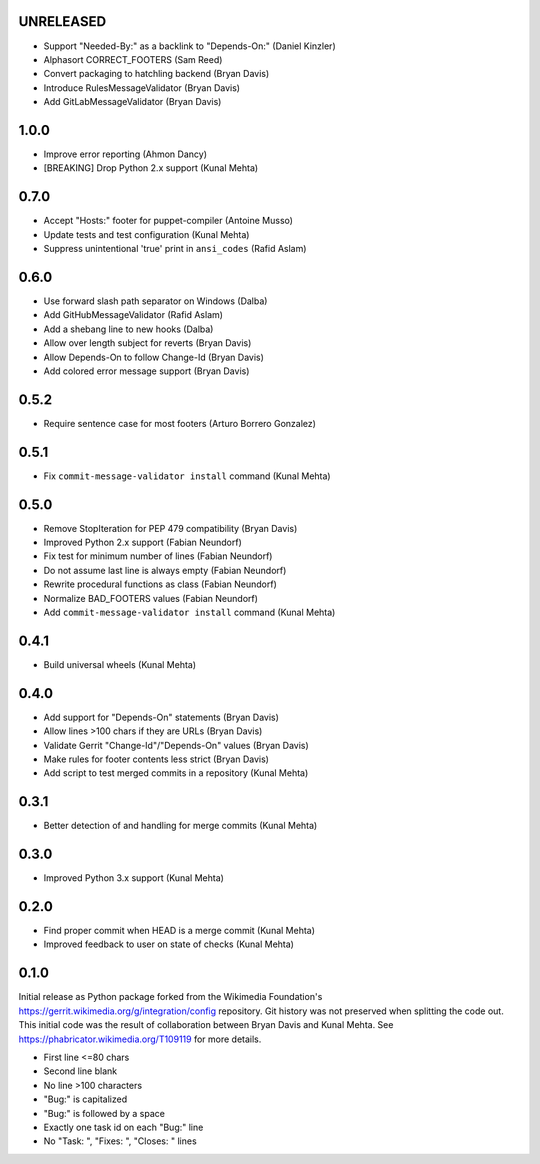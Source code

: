 UNRELEASED
----------
* Support "Needed-By:" as a backlink to "Depends-On:" (Daniel Kinzler)
* Alphasort CORRECT_FOOTERS (Sam Reed)
* Convert packaging to hatchling backend (Bryan Davis)
* Introduce RulesMessageValidator (Bryan Davis)
* Add GitLabMessageValidator (Bryan Davis)

1.0.0
-----
* Improve error reporting (Ahmon Dancy)
* [BREAKING] Drop Python 2.x support (Kunal Mehta)

0.7.0
-----
* Accept "Hosts:" footer for puppet-compiler (Antoine Musso)
* Update tests and test configuration (Kunal Mehta)
* Suppress unintentional 'true' print in ``ansi_codes`` (Rafid Aslam)

0.6.0
-----
* Use forward slash path separator on Windows (Dalba)
* Add GitHubMessageValidator (Rafid Aslam)
* Add a shebang line to new hooks (Dalba)
* Allow over length subject for reverts (Bryan Davis)
* Allow Depends-On to follow Change-Id (Bryan Davis)
* Add colored error message support (Bryan Davis)

0.5.2
-----
* Require sentence case for most footers (Arturo Borrero Gonzalez)

0.5.1
-----
* Fix ``commit-message-validator install`` command (Kunal Mehta)

0.5.0
-----
* Remove StopIteration for PEP 479 compatibility (Bryan Davis)
* Improved Python 2.x support (Fabian Neundorf)
* Fix test for minimum number of lines (Fabian Neundorf)
* Do not assume last line is always empty (Fabian Neundorf)
* Rewrite procedural functions as class (Fabian Neundorf)
* Normalize BAD_FOOTERS values (Fabian Neundorf)
* Add ``commit-message-validator install`` command (Kunal Mehta)

0.4.1
-----
* Build universal wheels (Kunal Mehta)

0.4.0
-----
* Add support for "Depends-On" statements (Bryan Davis)
* Allow lines >100 chars if they are URLs (Bryan Davis)
* Validate Gerrit "Change-Id"/"Depends-On" values (Bryan Davis)
* Make rules for footer contents less strict (Bryan Davis)
* Add script to test merged commits in a repository (Kunal Mehta)

0.3.1
-----
* Better detection of and handling for merge commits (Kunal Mehta)

0.3.0
-----
* Improved Python 3.x support (Kunal Mehta)

0.2.0
-----
* Find proper commit when HEAD is a merge commit (Kunal Mehta)
* Improved feedback to user on state of checks (Kunal Mehta)

0.1.0
-----
Initial release as Python package forked from the Wikimedia Foundation's
https://gerrit.wikimedia.org/g/integration/config repository. Git history was
not preserved when splitting the code out. This initial code was the result of
collaboration between Bryan Davis and Kunal Mehta. See
https://phabricator.wikimedia.org/T109119 for more details.

* First line <=80 chars
* Second line blank
* No line >100 characters
* "Bug:" is capitalized
* "Bug:" is followed by a space
* Exactly one task id on each "Bug:" line
* No "Task: ", "Fixes: ", "Closes: " lines
